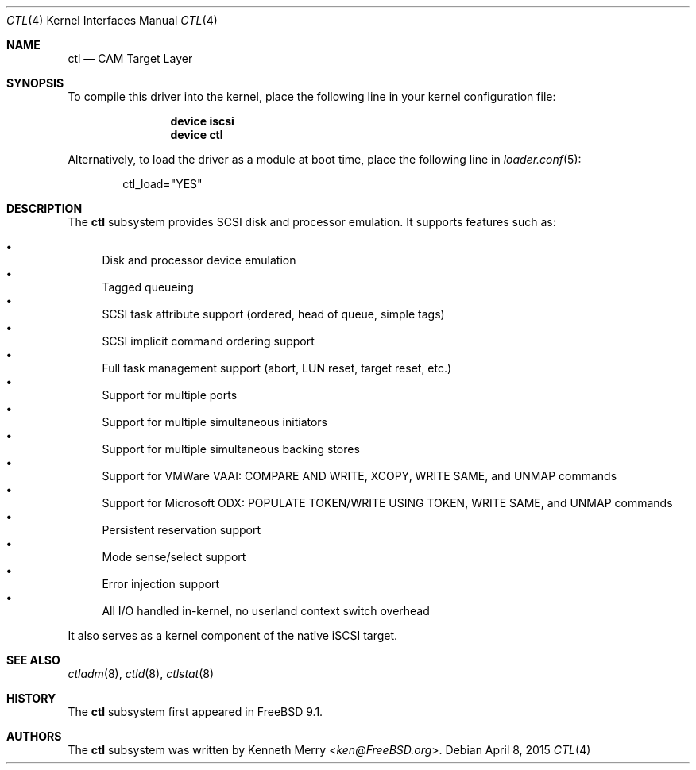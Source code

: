 .\" Copyright (c) 2013 Edward Tomasz Napierala
.\" All rights reserved.
.\"
.\" Redistribution and use in source and binary forms, with or without
.\" modification, are permitted provided that the following conditions
.\" are met:
.\" 1. Redistributions of source code must retain the above copyright
.\"    notice, this list of conditions and the following disclaimer.
.\" 2. Redistributions in binary form must reproduce the above copyright
.\"    notice, this list of conditions and the following disclaimer in the
.\"    documentation and/or other materials provided with the distribution.
.\"
.\" THIS SOFTWARE IS PROVIDED BY THE AUTHOR AND CONTRIBUTORS ``AS IS'' AND
.\" ANY EXPRESS OR IMPLIED WARRANTIES, INCLUDING, BUT NOT LIMITED TO, THE
.\" IMPLIED WARRANTIES OF MERCHANTABILITY AND FITNESS FOR A PARTICULAR PURPOSE
.\" ARE DISCLAIMED.  IN NO EVENT SHALL THE AUTHOR OR CONTRIBUTORS BE LIABLE
.\" FOR ANY DIRECT, INDIRECT, INCIDENTAL, SPECIAL, EXEMPLARY, OR CONSEQUENTIAL
.\" DAMAGES (INCLUDING, BUT NOT LIMITED TO, PROCUREMENT OF SUBSTITUTE GOODS
.\" OR SERVICES; LOSS OF USE, DATA, OR PROFITS; OR BUSINESS INTERRUPTION)
.\" HOWEVER CAUSED AND ON ANY THEORY OF LIABILITY, WHETHER IN CONTRACT, STRICT
.\" LIABILITY, OR TORT (INCLUDING NEGLIGENCE OR OTHERWISE) ARISING IN ANY WAY
.\" OUT OF THE USE OF THIS SOFTWARE, EVEN IF ADVISED OF THE POSSIBILITY OF
.\" SUCH DAMAGE.
.\"
.\" $FreeBSD: head/share/man/man4/ctl.4 281265 2015-04-08 11:59:00Z trasz $
.Dd April 8, 2015
.Dt CTL 4
.Os
.Sh NAME
.Nm ctl
.Nd CAM Target Layer
.Sh SYNOPSIS
To compile this driver into the kernel,
place the following line in your
kernel configuration file:
.Bd -ragged -offset indent
.Cd "device iscsi"
.Cd "device ctl"
.Ed
.Pp
Alternatively, to load the driver as a
module at boot time, place the following line in
.Xr loader.conf 5 :
.Bd -literal -offset indent
ctl_load="YES"
.Ed
.Sh DESCRIPTION
The
.Nm
subsystem provides SCSI disk and processor emulation.
It supports features such as:
.Pp
.Bl -bullet -compact
.It
Disk and processor device emulation
.It
Tagged queueing
.It
SCSI task attribute support (ordered, head of queue, simple tags)
.It
SCSI implicit command ordering support
.It
Full task management support (abort, LUN reset, target reset, etc.)
.It
Support for multiple ports
.It
Support for multiple simultaneous initiators
.It
Support for multiple simultaneous backing stores
.It
Support for VMWare VAAI: COMPARE AND WRITE, XCOPY, WRITE SAME,
and UNMAP commands
.It
Support for Microsoft ODX: POPULATE TOKEN/WRITE USING TOKEN,
WRITE SAME, and UNMAP commands
.It
Persistent reservation support
.It
Mode sense/select support
.It
Error injection support
.It
All I/O handled in-kernel, no userland context switch overhead
.El
.Pp
It also serves as a kernel component of the native iSCSI target.
.Sh SEE ALSO
.Xr ctladm 8 ,
.Xr ctld 8 ,
.Xr ctlstat 8
.Sh HISTORY
The
.Nm
subsystem first appeared in
.Fx 9.1 .
.Sh AUTHORS
The
.Nm
subsystem was written by
.An Kenneth Merry Aq Mt ken@FreeBSD.org .
